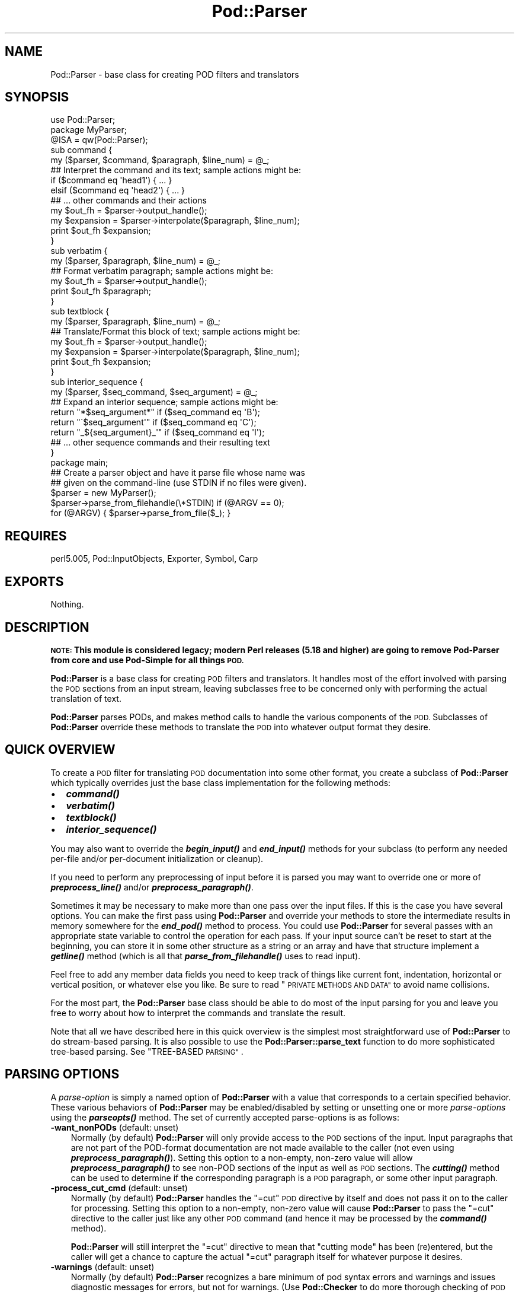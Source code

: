 .\" Automatically generated by Pod::Man 2.28 (Pod::Simple 3.29)
.\"
.\" Standard preamble:
.\" ========================================================================
.de Sp \" Vertical space (when we can't use .PP)
.if t .sp .5v
.if n .sp
..
.de Vb \" Begin verbatim text
.ft CW
.nf
.ne \\$1
..
.de Ve \" End verbatim text
.ft R
.fi
..
.\" Set up some character translations and predefined strings.  \*(-- will
.\" give an unbreakable dash, \*(PI will give pi, \*(L" will give a left
.\" double quote, and \*(R" will give a right double quote.  \*(C+ will
.\" give a nicer C++.  Capital omega is used to do unbreakable dashes and
.\" therefore won't be available.  \*(C` and \*(C' expand to `' in nroff,
.\" nothing in troff, for use with C<>.
.tr \(*W-
.ds C+ C\v'-.1v'\h'-1p'\s-2+\h'-1p'+\s0\v'.1v'\h'-1p'
.ie n \{\
.    ds -- \(*W-
.    ds PI pi
.    if (\n(.H=4u)&(1m=24u) .ds -- \(*W\h'-12u'\(*W\h'-12u'-\" diablo 10 pitch
.    if (\n(.H=4u)&(1m=20u) .ds -- \(*W\h'-12u'\(*W\h'-8u'-\"  diablo 12 pitch
.    ds L" ""
.    ds R" ""
.    ds C` ""
.    ds C' ""
'br\}
.el\{\
.    ds -- \|\(em\|
.    ds PI \(*p
.    ds L" ``
.    ds R" ''
.    ds C`
.    ds C'
'br\}
.\"
.\" Escape single quotes in literal strings from groff's Unicode transform.
.ie \n(.g .ds Aq \(aq
.el       .ds Aq '
.\"
.\" If the F register is turned on, we'll generate index entries on stderr for
.\" titles (.TH), headers (.SH), subsections (.SS), items (.Ip), and index
.\" entries marked with X<> in POD.  Of course, you'll have to process the
.\" output yourself in some meaningful fashion.
.\"
.\" Avoid warning from groff about undefined register 'F'.
.de IX
..
.nr rF 0
.if \n(.g .if rF .nr rF 1
.if (\n(rF:(\n(.g==0)) \{
.    if \nF \{
.        de IX
.        tm Index:\\$1\t\\n%\t"\\$2"
..
.        if !\nF==2 \{
.            nr % 0
.            nr F 2
.        \}
.    \}
.\}
.rr rF
.\"
.\" Accent mark definitions (@(#)ms.acc 1.5 88/02/08 SMI; from UCB 4.2).
.\" Fear.  Run.  Save yourself.  No user-serviceable parts.
.    \" fudge factors for nroff and troff
.if n \{\
.    ds #H 0
.    ds #V .8m
.    ds #F .3m
.    ds #[ \f1
.    ds #] \fP
.\}
.if t \{\
.    ds #H ((1u-(\\\\n(.fu%2u))*.13m)
.    ds #V .6m
.    ds #F 0
.    ds #[ \&
.    ds #] \&
.\}
.    \" simple accents for nroff and troff
.if n \{\
.    ds ' \&
.    ds ` \&
.    ds ^ \&
.    ds , \&
.    ds ~ ~
.    ds /
.\}
.if t \{\
.    ds ' \\k:\h'-(\\n(.wu*8/10-\*(#H)'\'\h"|\\n:u"
.    ds ` \\k:\h'-(\\n(.wu*8/10-\*(#H)'\`\h'|\\n:u'
.    ds ^ \\k:\h'-(\\n(.wu*10/11-\*(#H)'^\h'|\\n:u'
.    ds , \\k:\h'-(\\n(.wu*8/10)',\h'|\\n:u'
.    ds ~ \\k:\h'-(\\n(.wu-\*(#H-.1m)'~\h'|\\n:u'
.    ds / \\k:\h'-(\\n(.wu*8/10-\*(#H)'\z\(sl\h'|\\n:u'
.\}
.    \" troff and (daisy-wheel) nroff accents
.ds : \\k:\h'-(\\n(.wu*8/10-\*(#H+.1m+\*(#F)'\v'-\*(#V'\z.\h'.2m+\*(#F'.\h'|\\n:u'\v'\*(#V'
.ds 8 \h'\*(#H'\(*b\h'-\*(#H'
.ds o \\k:\h'-(\\n(.wu+\w'\(de'u-\*(#H)/2u'\v'-.3n'\*(#[\z\(de\v'.3n'\h'|\\n:u'\*(#]
.ds d- \h'\*(#H'\(pd\h'-\w'~'u'\v'-.25m'\f2\(hy\fP\v'.25m'\h'-\*(#H'
.ds D- D\\k:\h'-\w'D'u'\v'-.11m'\z\(hy\v'.11m'\h'|\\n:u'
.ds th \*(#[\v'.3m'\s+1I\s-1\v'-.3m'\h'-(\w'I'u*2/3)'\s-1o\s+1\*(#]
.ds Th \*(#[\s+2I\s-2\h'-\w'I'u*3/5'\v'-.3m'o\v'.3m'\*(#]
.ds ae a\h'-(\w'a'u*4/10)'e
.ds Ae A\h'-(\w'A'u*4/10)'E
.    \" corrections for vroff
.if v .ds ~ \\k:\h'-(\\n(.wu*9/10-\*(#H)'\s-2\u~\d\s+2\h'|\\n:u'
.if v .ds ^ \\k:\h'-(\\n(.wu*10/11-\*(#H)'\v'-.4m'^\v'.4m'\h'|\\n:u'
.    \" for low resolution devices (crt and lpr)
.if \n(.H>23 .if \n(.V>19 \
\{\
.    ds : e
.    ds 8 ss
.    ds o a
.    ds d- d\h'-1'\(ga
.    ds D- D\h'-1'\(hy
.    ds th \o'bp'
.    ds Th \o'LP'
.    ds ae ae
.    ds Ae AE
.\}
.rm #[ #] #H #V #F C
.\" ========================================================================
.\"
.IX Title "Pod::Parser 3"
.TH Pod::Parser 3 "2015-10-17" "perl v5.22.2" "Perl Programmers Reference Guide"
.\" For nroff, turn off justification.  Always turn off hyphenation; it makes
.\" way too many mistakes in technical documents.
.if n .ad l
.nh
.SH "NAME"
Pod::Parser \- base class for creating POD filters and translators
.SH "SYNOPSIS"
.IX Header "SYNOPSIS"
.Vb 1
\&    use Pod::Parser;
\&
\&    package MyParser;
\&    @ISA = qw(Pod::Parser);
\&
\&    sub command { 
\&        my ($parser, $command, $paragraph, $line_num) = @_;
\&        ## Interpret the command and its text; sample actions might be:
\&        if ($command eq \*(Aqhead1\*(Aq) { ... }
\&        elsif ($command eq \*(Aqhead2\*(Aq) { ... }
\&        ## ... other commands and their actions
\&        my $out_fh = $parser\->output_handle();
\&        my $expansion = $parser\->interpolate($paragraph, $line_num);
\&        print $out_fh $expansion;
\&    }
\&
\&    sub verbatim { 
\&        my ($parser, $paragraph, $line_num) = @_;
\&        ## Format verbatim paragraph; sample actions might be:
\&        my $out_fh = $parser\->output_handle();
\&        print $out_fh $paragraph;
\&    }
\&
\&    sub textblock { 
\&        my ($parser, $paragraph, $line_num) = @_;
\&        ## Translate/Format this block of text; sample actions might be:
\&        my $out_fh = $parser\->output_handle();
\&        my $expansion = $parser\->interpolate($paragraph, $line_num);
\&        print $out_fh $expansion;
\&    }
\&
\&    sub interior_sequence { 
\&        my ($parser, $seq_command, $seq_argument) = @_;
\&        ## Expand an interior sequence; sample actions might be:
\&        return "*$seq_argument*"     if ($seq_command eq \*(AqB\*(Aq);
\&        return "\`$seq_argument\*(Aq"     if ($seq_command eq \*(AqC\*(Aq);
\&        return "_${seq_argument}_\*(Aq"  if ($seq_command eq \*(AqI\*(Aq);
\&        ## ... other sequence commands and their resulting text
\&    }
\&
\&    package main;
\&
\&    ## Create a parser object and have it parse file whose name was
\&    ## given on the command\-line (use STDIN if no files were given).
\&    $parser = new MyParser();
\&    $parser\->parse_from_filehandle(\e*STDIN)  if (@ARGV == 0);
\&    for (@ARGV) { $parser\->parse_from_file($_); }
.Ve
.SH "REQUIRES"
.IX Header "REQUIRES"
perl5.005, Pod::InputObjects, Exporter, Symbol, Carp
.SH "EXPORTS"
.IX Header "EXPORTS"
Nothing.
.SH "DESCRIPTION"
.IX Header "DESCRIPTION"
\&\fB\s-1NOTE:\s0 This module is considered legacy; modern Perl releases (5.18 and
higher) are going to remove Pod-Parser from core and use Pod-Simple
for all things \s-1POD.\s0\fR
.PP
\&\fBPod::Parser\fR is a base class for creating \s-1POD\s0 filters and translators.
It handles most of the effort involved with parsing the \s-1POD\s0 sections
from an input stream, leaving subclasses free to be concerned only with
performing the actual translation of text.
.PP
\&\fBPod::Parser\fR parses PODs, and makes method calls to handle the various
components of the \s-1POD.\s0 Subclasses of \fBPod::Parser\fR override these methods
to translate the \s-1POD\s0 into whatever output format they desire.
.SH "QUICK OVERVIEW"
.IX Header "QUICK OVERVIEW"
To create a \s-1POD\s0 filter for translating \s-1POD\s0 documentation into some other
format, you create a subclass of \fBPod::Parser\fR which typically overrides
just the base class implementation for the following methods:
.IP "\(bu" 2
\&\fB\f(BIcommand()\fB\fR
.IP "\(bu" 2
\&\fB\f(BIverbatim()\fB\fR
.IP "\(bu" 2
\&\fB\f(BItextblock()\fB\fR
.IP "\(bu" 2
\&\fB\f(BIinterior_sequence()\fB\fR
.PP
You may also want to override the \fB\f(BIbegin_input()\fB\fR and \fB\f(BIend_input()\fB\fR
methods for your subclass (to perform any needed per-file and/or
per-document initialization or cleanup).
.PP
If you need to perform any preprocessing of input before it is parsed
you may want to override one or more of \fB\f(BIpreprocess_line()\fB\fR and/or
\&\fB\f(BIpreprocess_paragraph()\fB\fR.
.PP
Sometimes it may be necessary to make more than one pass over the input
files. If this is the case you have several options. You can make the
first pass using \fBPod::Parser\fR and override your methods to store the
intermediate results in memory somewhere for the \fB\f(BIend_pod()\fB\fR method to
process. You could use \fBPod::Parser\fR for several passes with an
appropriate state variable to control the operation for each pass. If
your input source can't be reset to start at the beginning, you can
store it in some other structure as a string or an array and have that
structure implement a \fB\f(BIgetline()\fB\fR method (which is all that
\&\fB\f(BIparse_from_filehandle()\fB\fR uses to read input).
.PP
Feel free to add any member data fields you need to keep track of things
like current font, indentation, horizontal or vertical position, or
whatever else you like. Be sure to read \*(L"\s-1PRIVATE METHODS AND DATA\*(R"\s0
to avoid name collisions.
.PP
For the most part, the \fBPod::Parser\fR base class should be able to
do most of the input parsing for you and leave you free to worry about
how to interpret the commands and translate the result.
.PP
Note that all we have described here in this quick overview is the
simplest most straightforward use of \fBPod::Parser\fR to do stream-based
parsing. It is also possible to use the \fBPod::Parser::parse_text\fR function
to do more sophisticated tree-based parsing. See \*(L"TREE-BASED \s-1PARSING\*(R"\s0.
.SH "PARSING OPTIONS"
.IX Header "PARSING OPTIONS"
A \fIparse-option\fR is simply a named option of \fBPod::Parser\fR with a
value that corresponds to a certain specified behavior. These various
behaviors of \fBPod::Parser\fR may be enabled/disabled by setting
or unsetting one or more \fIparse-options\fR using the \fB\f(BIparseopts()\fB\fR method.
The set of currently accepted parse-options is as follows:
.IP "\fB\-want_nonPODs\fR (default: unset)" 3
.IX Item "-want_nonPODs (default: unset)"
Normally (by default) \fBPod::Parser\fR will only provide access to
the \s-1POD\s0 sections of the input. Input paragraphs that are not part
of the POD-format documentation are not made available to the caller
(not even using \fB\f(BIpreprocess_paragraph()\fB\fR). Setting this option to a
non-empty, non-zero value will allow \fB\f(BIpreprocess_paragraph()\fB\fR to see
non-POD sections of the input as well as \s-1POD\s0 sections. The \fB\f(BIcutting()\fB\fR
method can be used to determine if the corresponding paragraph is a \s-1POD\s0
paragraph, or some other input paragraph.
.IP "\fB\-process_cut_cmd\fR (default: unset)" 3
.IX Item "-process_cut_cmd (default: unset)"
Normally (by default) \fBPod::Parser\fR handles the \f(CW\*(C`=cut\*(C'\fR \s-1POD\s0 directive
by itself and does not pass it on to the caller for processing. Setting
this option to a non-empty, non-zero value will cause \fBPod::Parser\fR to
pass the \f(CW\*(C`=cut\*(C'\fR directive to the caller just like any other \s-1POD\s0 command
(and hence it may be processed by the \fB\f(BIcommand()\fB\fR method).
.Sp
\&\fBPod::Parser\fR will still interpret the \f(CW\*(C`=cut\*(C'\fR directive to mean that
\&\*(L"cutting mode\*(R" has been (re)entered, but the caller will get a chance
to capture the actual \f(CW\*(C`=cut\*(C'\fR paragraph itself for whatever purpose
it desires.
.IP "\fB\-warnings\fR (default: unset)" 3
.IX Item "-warnings (default: unset)"
Normally (by default) \fBPod::Parser\fR recognizes a bare minimum of
pod syntax errors and warnings and issues diagnostic messages
for errors, but not for warnings. (Use \fBPod::Checker\fR to do more
thorough checking of \s-1POD\s0 syntax.) Setting this option to a non-empty,
non-zero value will cause \fBPod::Parser\fR to issue diagnostics for
the few warnings it recognizes as well as the errors.
.PP
Please see \*(L"\fIparseopts()\fR\*(R" for a complete description of the interface
for the setting and unsetting of parse-options.
.SH "RECOMMENDED SUBROUTINE/METHOD OVERRIDES"
.IX Header "RECOMMENDED SUBROUTINE/METHOD OVERRIDES"
\&\fBPod::Parser\fR provides several methods which most subclasses will probably
want to override. These methods are as follows:
.SH "\fB\fP\f(BIcommand()\fP\fB\fP"
.IX Header "command()"
.Vb 1
\&            $parser\->command($cmd,$text,$line_num,$pod_para);
.Ve
.PP
This method should be overridden by subclasses to take the appropriate
action when a \s-1POD\s0 command paragraph (denoted by a line beginning with
\&\*(L"=\*(R") is encountered. When such a \s-1POD\s0 directive is seen in the input,
this method is called and is passed:
.ie n .IP "$cmd" 3
.el .IP "\f(CW$cmd\fR" 3
.IX Item "$cmd"
the name of the command for this \s-1POD\s0 paragraph
.ie n .IP "$text" 3
.el .IP "\f(CW$text\fR" 3
.IX Item "$text"
the paragraph text for the given \s-1POD\s0 paragraph command.
.ie n .IP "$line_num" 3
.el .IP "\f(CW$line_num\fR" 3
.IX Item "$line_num"
the line-number of the beginning of the paragraph
.ie n .IP "$pod_para" 3
.el .IP "\f(CW$pod_para\fR" 3
.IX Item "$pod_para"
a reference to a \f(CW\*(C`Pod::Paragraph\*(C'\fR object which contains further
information about the paragraph command (see Pod::InputObjects
for details).
.PP
\&\fBNote\fR that this method \fIis\fR called for \f(CW\*(C`=pod\*(C'\fR paragraphs.
.PP
The base class implementation of this method simply treats the raw \s-1POD\s0
command as normal block of paragraph text (invoking the \fB\f(BItextblock()\fB\fR
method with the command paragraph).
.SH "\fB\fP\f(BIverbatim()\fP\fB\fP"
.IX Header "verbatim()"
.Vb 1
\&            $parser\->verbatim($text,$line_num,$pod_para);
.Ve
.PP
This method may be overridden by subclasses to take the appropriate
action when a block of verbatim text is encountered. It is passed the
following parameters:
.ie n .IP "$text" 3
.el .IP "\f(CW$text\fR" 3
.IX Item "$text"
the block of text for the verbatim paragraph
.ie n .IP "$line_num" 3
.el .IP "\f(CW$line_num\fR" 3
.IX Item "$line_num"
the line-number of the beginning of the paragraph
.ie n .IP "$pod_para" 3
.el .IP "\f(CW$pod_para\fR" 3
.IX Item "$pod_para"
a reference to a \f(CW\*(C`Pod::Paragraph\*(C'\fR object which contains further
information about the paragraph (see Pod::InputObjects
for details).
.PP
The base class implementation of this method simply prints the textblock
(unmodified) to the output filehandle.
.SH "\fB\fP\f(BItextblock()\fP\fB\fP"
.IX Header "textblock()"
.Vb 1
\&            $parser\->textblock($text,$line_num,$pod_para);
.Ve
.PP
This method may be overridden by subclasses to take the appropriate
action when a normal block of \s-1POD\s0 text is encountered (although the base
class method will usually do what you want). It is passed the following
parameters:
.ie n .IP "$text" 3
.el .IP "\f(CW$text\fR" 3
.IX Item "$text"
the block of text for the a \s-1POD\s0 paragraph
.ie n .IP "$line_num" 3
.el .IP "\f(CW$line_num\fR" 3
.IX Item "$line_num"
the line-number of the beginning of the paragraph
.ie n .IP "$pod_para" 3
.el .IP "\f(CW$pod_para\fR" 3
.IX Item "$pod_para"
a reference to a \f(CW\*(C`Pod::Paragraph\*(C'\fR object which contains further
information about the paragraph (see Pod::InputObjects
for details).
.PP
In order to process interior sequences, subclasses implementations of
this method will probably want to invoke either \fB\f(BIinterpolate()\fB\fR or
\&\fB\f(BIparse_text()\fB\fR, passing it the text block \f(CW$text\fR, and the corresponding
line number in \f(CW$line_num\fR, and then perform any desired processing upon
the returned result.
.PP
The base class implementation of this method simply prints the text block
as it occurred in the input stream).
.SH "\fB\fP\f(BIinterior_sequence()\fP\fB\fP"
.IX Header "interior_sequence()"
.Vb 1
\&            $parser\->interior_sequence($seq_cmd,$seq_arg,$pod_seq);
.Ve
.PP
This method should be overridden by subclasses to take the appropriate
action when an interior sequence is encountered. An interior sequence is
an embedded command within a block of text which appears as a command
name (usually a single uppercase character) followed immediately by a
string of text which is enclosed in angle brackets. This method is
passed the sequence command \f(CW$seq_cmd\fR and the corresponding text
\&\f(CW$seq_arg\fR. It is invoked by the \fB\f(BIinterpolate()\fB\fR method for each interior
sequence that occurs in the string that it is passed. It should return
the desired text string to be used in place of the interior sequence.
The \f(CW$pod_seq\fR argument is a reference to a \f(CW\*(C`Pod::InteriorSequence\*(C'\fR
object which contains further information about the interior sequence.
Please see Pod::InputObjects for details if you need to access this
additional information.
.PP
Subclass implementations of this method may wish to invoke the 
\&\fB\f(BInested()\fB\fR method of \f(CW$pod_seq\fR to see if it is nested inside
some other interior-sequence (and if so, which kind).
.PP
The base class implementation of the \fB\f(BIinterior_sequence()\fB\fR method
simply returns the raw text of the interior sequence (as it occurred
in the input) to the caller.
.SH "OPTIONAL SUBROUTINE/METHOD OVERRIDES"
.IX Header "OPTIONAL SUBROUTINE/METHOD OVERRIDES"
\&\fBPod::Parser\fR provides several methods which subclasses may want to override
to perform any special pre/post\-processing. These methods do \fInot\fR have to
be overridden, but it may be useful for subclasses to take advantage of them.
.SH "\fB\fP\f(BInew()\fP\fB\fP"
.IX Header "new()"
.Vb 1
\&            my $parser = Pod::Parser\->new();
.Ve
.PP
This is the constructor for \fBPod::Parser\fR and its subclasses. You
\&\fIdo not\fR need to override this method! It is capable of constructing
subclass objects as well as base class objects, provided you use
any of the following constructor invocation styles:
.PP
.Vb 3
\&    my $parser1 = MyParser\->new();
\&    my $parser2 = new MyParser();
\&    my $parser3 = $parser2\->new();
.Ve
.PP
where \f(CW\*(C`MyParser\*(C'\fR is some subclass of \fBPod::Parser\fR.
.PP
Using the syntax \f(CW\*(C`MyParser::new()\*(C'\fR to invoke the constructor is \fInot\fR
recommended, but if you insist on being able to do this, then the
subclass \fIwill\fR need to override the \fB\f(BInew()\fB\fR constructor method. If
you do override the constructor, you \fImust\fR be sure to invoke the
\&\fB\f(BIinitialize()\fB\fR method of the newly blessed object.
.PP
Using any of the above invocations, the first argument to the
constructor is always the corresponding package name (or object
reference). No other arguments are required, but if desired, an
associative array (or hash-table) my be passed to the \fB\f(BInew()\fB\fR
constructor, as in:
.PP
.Vb 2
\&    my $parser1 = MyParser\->new( MYDATA => $value1, MOREDATA => $value2 );
\&    my $parser2 = new MyParser( \-myflag => 1 );
.Ve
.PP
All arguments passed to the \fB\f(BInew()\fB\fR constructor will be treated as
key/value pairs in a hash-table. The newly constructed object will be
initialized by copying the contents of the given hash-table (which may
have been empty). The \fB\f(BInew()\fB\fR constructor for this class and all of its
subclasses returns a blessed reference to the initialized object (hash-table).
.SH "\fB\fP\f(BIinitialize()\fP\fB\fP"
.IX Header "initialize()"
.Vb 1
\&            $parser\->initialize();
.Ve
.PP
This method performs any necessary object initialization. It takes no
arguments (other than the object instance of course, which is typically
copied to a local variable named \f(CW$self\fR). If subclasses override this
method then they \fImust\fR be sure to invoke \f(CW\*(C`$self\->SUPER::initialize()\*(C'\fR.
.SH "\fB\fP\f(BIbegin_pod()\fP\fB\fP"
.IX Header "begin_pod()"
.Vb 1
\&            $parser\->begin_pod();
.Ve
.PP
This method is invoked at the beginning of processing for each \s-1POD\s0
document that is encountered in the input. Subclasses should override
this method to perform any per-document initialization.
.SH "\fB\fP\f(BIbegin_input()\fP\fB\fP"
.IX Header "begin_input()"
.Vb 1
\&            $parser\->begin_input();
.Ve
.PP
This method is invoked by \fB\f(BIparse_from_filehandle()\fB\fR immediately \fIbefore\fR
processing input from a filehandle. The base class implementation does
nothing, however, subclasses may override it to perform any per-file
initializations.
.PP
Note that if multiple files are parsed for a single \s-1POD\s0 document
(perhaps the result of some future \f(CW\*(C`=include\*(C'\fR directive) this method
is invoked for every file that is parsed. If you wish to perform certain
initializations once per document, then you should use \fB\f(BIbegin_pod()\fB\fR.
.SH "\fB\fP\f(BIend_input()\fP\fB\fP"
.IX Header "end_input()"
.Vb 1
\&            $parser\->end_input();
.Ve
.PP
This method is invoked by \fB\f(BIparse_from_filehandle()\fB\fR immediately \fIafter\fR
processing input from a filehandle. The base class implementation does
nothing, however, subclasses may override it to perform any per-file
cleanup actions.
.PP
Please note that if multiple files are parsed for a single \s-1POD\s0 document
(perhaps the result of some kind of \f(CW\*(C`=include\*(C'\fR directive) this method
is invoked for every file that is parsed. If you wish to perform certain
cleanup actions once per document, then you should use \fB\f(BIend_pod()\fB\fR.
.SH "\fB\fP\f(BIend_pod()\fP\fB\fP"
.IX Header "end_pod()"
.Vb 1
\&            $parser\->end_pod();
.Ve
.PP
This method is invoked at the end of processing for each \s-1POD\s0 document
that is encountered in the input. Subclasses should override this method
to perform any per-document finalization.
.SH "\fB\fP\f(BIpreprocess_line()\fP\fB\fP"
.IX Header "preprocess_line()"
.Vb 1
\&          $textline = $parser\->preprocess_line($text, $line_num);
.Ve
.PP
This method should be overridden by subclasses that wish to perform
any kind of preprocessing for each \fIline\fR of input (\fIbefore\fR it has
been determined whether or not it is part of a \s-1POD\s0 paragraph). The
parameter \f(CW$text\fR is the input line; and the parameter \f(CW$line_num\fR is
the line number of the corresponding text line.
.PP
The value returned should correspond to the new text to use in its
place.  If the empty string or an undefined value is returned then no
further processing will be performed for this line.
.PP
Please note that the \fB\f(BIpreprocess_line()\fB\fR method is invoked \fIbefore\fR
the \fB\f(BIpreprocess_paragraph()\fB\fR method. After all (possibly preprocessed)
lines in a paragraph have been assembled together and it has been
determined that the paragraph is part of the \s-1POD\s0 documentation from one
of the selected sections, then \fB\f(BIpreprocess_paragraph()\fB\fR is invoked.
.PP
The base class implementation of this method returns the given text.
.SH "\fB\fP\f(BIpreprocess_paragraph()\fP\fB\fP"
.IX Header "preprocess_paragraph()"
.Vb 1
\&            $textblock = $parser\->preprocess_paragraph($text, $line_num);
.Ve
.PP
This method should be overridden by subclasses that wish to perform any
kind of preprocessing for each block (paragraph) of \s-1POD\s0 documentation
that appears in the input stream. The parameter \f(CW$text\fR is the \s-1POD\s0
paragraph from the input file; and the parameter \f(CW$line_num\fR is the
line number for the beginning of the corresponding paragraph.
.PP
The value returned should correspond to the new text to use in its
place If the empty string is returned or an undefined value is
returned, then the given \f(CW$text\fR is ignored (not processed).
.PP
This method is invoked after gathering up all the lines in a paragraph
and after determining the cutting state of the paragraph,
but before trying to further parse or interpret them. After
\&\fB\f(BIpreprocess_paragraph()\fB\fR returns, the current cutting state (which
is returned by \f(CW\*(C`$self\->cutting()\*(C'\fR) is examined. If it evaluates
to true then input text (including the given \f(CW$text\fR) is cut (not
processed) until the next \s-1POD\s0 directive is encountered.
.PP
Please note that the \fB\f(BIpreprocess_line()\fB\fR method is invoked \fIbefore\fR
the \fB\f(BIpreprocess_paragraph()\fB\fR method. After all (possibly preprocessed)
lines in a paragraph have been assembled together and either it has been
determined that the paragraph is part of the \s-1POD\s0 documentation from one
of the selected sections or the \f(CW\*(C`\-want_nonPODs\*(C'\fR option is true,
then \fB\f(BIpreprocess_paragraph()\fB\fR is invoked.
.PP
The base class implementation of this method returns the given text.
.SH "METHODS FOR PARSING AND PROCESSING"
.IX Header "METHODS FOR PARSING AND PROCESSING"
\&\fBPod::Parser\fR provides several methods to process input text. These
methods typically won't need to be overridden (and in some cases they
can't be overridden), but subclasses may want to invoke them to exploit
their functionality.
.SH "\fB\fP\f(BIparse_text()\fP\fB\fP"
.IX Header "parse_text()"
.Vb 3
\&            $ptree1 = $parser\->parse_text($text, $line_num);
\&            $ptree2 = $parser\->parse_text({%opts}, $text, $line_num);
\&            $ptree3 = $parser\->parse_text(\e%opts, $text, $line_num);
.Ve
.PP
This method is useful if you need to perform your own interpolation 
of interior sequences and can't rely upon \fBinterpolate\fR to expand
them in simple bottom-up order.
.PP
The parameter \f(CW$text\fR is a string or block of text to be parsed
for interior sequences; and the parameter \f(CW$line_num\fR is the
line number corresponding to the beginning of \f(CW$text\fR.
.PP
\&\fB\f(BIparse_text()\fB\fR will parse the given text into a parse-tree of \*(L"nodes.\*(R"
and interior-sequences.  Each \*(L"node\*(R" in the parse tree is either a
text-string, or a \fBPod::InteriorSequence\fR.  The result returned is a
parse-tree of type \fBPod::ParseTree\fR. Please see Pod::InputObjects
for more information about \fBPod::InteriorSequence\fR and \fBPod::ParseTree\fR.
.PP
If desired, an optional hash-ref may be specified as the first argument
to customize certain aspects of the parse-tree that is created and
returned. The set of recognized option keywords are:
.IP "\fB\-expand_seq\fR => \fIcode-ref\fR|\fImethod-name\fR" 3
.IX Item "-expand_seq => code-ref|method-name"
Normally, the parse-tree returned by \fB\f(BIparse_text()\fB\fR will contain an
unexpanded \f(CW\*(C`Pod::InteriorSequence\*(C'\fR object for each interior-sequence
encountered. Specifying \fB\-expand_seq\fR tells \fB\f(BIparse_text()\fB\fR to \*(L"expand\*(R"
every interior-sequence it sees by invoking the referenced function
(or named method of the parser object) and using the return value as the
expanded result.
.Sp
If a subroutine reference was given, it is invoked as:
.Sp
.Vb 1
\&  &$code_ref( $parser, $sequence )
.Ve
.Sp
and if a method-name was given, it is invoked as:
.Sp
.Vb 1
\&  $parser\->method_name( $sequence )
.Ve
.Sp
where \f(CW$parser\fR is a reference to the parser object, and \f(CW$sequence\fR
is a reference to the interior-sequence object.
[\fI\s-1NOTE\s0\fR: If the \fB\f(BIinterior_sequence()\fB\fR method is specified, then it is
invoked according to the interface specified in \*(L"\fIinterior_sequence()\fR\*(R"].
.IP "\fB\-expand_text\fR => \fIcode-ref\fR|\fImethod-name\fR" 3
.IX Item "-expand_text => code-ref|method-name"
Normally, the parse-tree returned by \fB\f(BIparse_text()\fB\fR will contain a
text-string for each contiguous sequence of characters outside of an
interior-sequence. Specifying \fB\-expand_text\fR tells \fB\f(BIparse_text()\fB\fR to
\&\*(L"preprocess\*(R" every such text-string it sees by invoking the referenced
function (or named method of the parser object) and using the return value
as the preprocessed (or \*(L"expanded\*(R") result. [Note that if the result is
an interior-sequence, then it will \fInot\fR be expanded as specified by the
\&\fB\-expand_seq\fR option; Any such recursive expansion needs to be handled by
the specified callback routine.]
.Sp
If a subroutine reference was given, it is invoked as:
.Sp
.Vb 1
\&  &$code_ref( $parser, $text, $ptree_node )
.Ve
.Sp
and if a method-name was given, it is invoked as:
.Sp
.Vb 1
\&  $parser\->method_name( $text, $ptree_node )
.Ve
.Sp
where \f(CW$parser\fR is a reference to the parser object, \f(CW$text\fR is the
text-string encountered, and \f(CW$ptree_node\fR is a reference to the current
node in the parse-tree (usually an interior-sequence object or else the
top-level node of the parse-tree).
.IP "\fB\-expand_ptree\fR => \fIcode-ref\fR|\fImethod-name\fR" 3
.IX Item "-expand_ptree => code-ref|method-name"
Rather than returning a \f(CW\*(C`Pod::ParseTree\*(C'\fR, pass the parse-tree as an
argument to the referenced subroutine (or named method of the parser
object) and return the result instead of the parse-tree object.
.Sp
If a subroutine reference was given, it is invoked as:
.Sp
.Vb 1
\&  &$code_ref( $parser, $ptree )
.Ve
.Sp
and if a method-name was given, it is invoked as:
.Sp
.Vb 1
\&  $parser\->method_name( $ptree )
.Ve
.Sp
where \f(CW$parser\fR is a reference to the parser object, and \f(CW$ptree\fR
is a reference to the parse-tree object.
.SH "\fB\fP\f(BIinterpolate()\fP\fB\fP"
.IX Header "interpolate()"
.Vb 1
\&            $textblock = $parser\->interpolate($text, $line_num);
.Ve
.PP
This method translates all text (including any embedded interior sequences)
in the given text string \f(CW$text\fR and returns the interpolated result. The
parameter \f(CW$line_num\fR is the line number corresponding to the beginning
of \f(CW$text\fR.
.PP
\&\fB\f(BIinterpolate()\fB\fR merely invokes a private method to recursively expand
nested interior sequences in bottom-up order (innermost sequences are
expanded first). If there is a need to expand nested sequences in
some alternate order, use \fBparse_text\fR instead.
.SH "\fB\fP\f(BIparse_from_filehandle()\fP\fB\fP"
.IX Header "parse_from_filehandle()"
.Vb 1
\&            $parser\->parse_from_filehandle($in_fh,$out_fh);
.Ve
.PP
This method takes an input filehandle (which is assumed to already be
opened for reading) and reads the entire input stream looking for blocks
(paragraphs) of \s-1POD\s0 documentation to be processed. If no first argument
is given the default input filehandle \f(CW\*(C`STDIN\*(C'\fR is used.
.PP
The \f(CW$in_fh\fR parameter may be any object that provides a \fB\f(BIgetline()\fB\fR
method to retrieve a single line of input text (hence, an appropriate
wrapper object could be used to parse PODs from a single string or an
array of strings).
.PP
Using \f(CW\*(C`$in_fh\->getline()\*(C'\fR, input is read line-by-line and assembled
into paragraphs or \*(L"blocks\*(R" (which are separated by lines containing
nothing but whitespace). For each block of \s-1POD\s0 documentation
encountered it will invoke a method to parse the given paragraph.
.PP
If a second argument is given then it should correspond to a filehandle where
output should be sent (otherwise the default output filehandle is
\&\f(CW\*(C`STDOUT\*(C'\fR if no output filehandle is currently in use).
.PP
\&\fB\s-1NOTE:\s0\fR For performance reasons, this method caches the input stream at
the top of the stack in a local variable. Any attempts by clients to
change the stack contents during processing when in the midst executing
of this method \fIwill not affect\fR the input stream used by the current
invocation of this method.
.PP
This method does \fInot\fR usually need to be overridden by subclasses.
.SH "\fB\fP\f(BIparse_from_file()\fP\fB\fP"
.IX Header "parse_from_file()"
.Vb 1
\&            $parser\->parse_from_file($filename,$outfile);
.Ve
.PP
This method takes a filename and does the following:
.IP "\(bu" 2
opens the input and output files for reading
(creating the appropriate filehandles)
.IP "\(bu" 2
invokes the \fB\f(BIparse_from_filehandle()\fB\fR method passing it the
corresponding input and output filehandles.
.IP "\(bu" 2
closes the input and output files.
.PP
If the special input filename "\*(L", \*(R"\-\*(L" or \*(R"<&STDIN\*(L" is given then the \s-1STDIN\s0
filehandle is used for input (and no open or close is performed). If no
input filename is specified then \*(R"\-" is implied. Filehandle references,
or objects that support the regular \s-1IO\s0 operations (like \f(CW\*(C`<$fh>\*(C'\fR
or \f(CW\*(C`$fh\-<Egt\*(C'\fRgetline>) are also accepted; the handles must already be 
opened.
.PP
If a second argument is given then it should be the name of the desired
output file. If the special output filename \*(L"\-\*(R" or \*(L">&STDOUT\*(R" is given
then the \s-1STDOUT\s0 filehandle is used for output (and no open or close is
performed). If the special output filename \*(L">&STDERR\*(R" is given then the
\&\s-1STDERR\s0 filehandle is used for output (and no open or close is
performed). If no output filehandle is currently in use and no output
filename is specified, then \*(L"\-\*(R" is implied.
Alternatively, filehandle references or objects that support the regular
\&\s-1IO\s0 operations (like \f(CW\*(C`print\*(C'\fR, e.g. IO::String) are also accepted;
the object must already be opened.
.PP
This method does \fInot\fR usually need to be overridden by subclasses.
.SH "ACCESSOR METHODS"
.IX Header "ACCESSOR METHODS"
Clients of \fBPod::Parser\fR should use the following methods to access
instance data fields:
.SH "\fB\fP\f(BIerrorsub()\fP\fB\fP"
.IX Header "errorsub()"
.Vb 3
\&            $parser\->errorsub("method_name");
\&            $parser\->errorsub(\e&warn_user);
\&            $parser\->errorsub(sub { print STDERR, @_ });
.Ve
.PP
Specifies the method or subroutine to use when printing error messages
about \s-1POD\s0 syntax. The supplied method/subroutine \fImust\fR return \s-1TRUE\s0 upon
successful printing of the message. If \f(CW\*(C`undef\*(C'\fR is given, then the \fBcarp\fR
builtin is used to issue error messages (this is the default behavior).
.PP
.Vb 5
\&            my $errorsub = $parser\->errorsub()
\&            my $errmsg = "This is an error message!\en"
\&            (ref $errorsub) and &{$errorsub}($errmsg)
\&                or (defined $errorsub) and $parser\->$errorsub($errmsg)
\&                    or  carp($errmsg);
.Ve
.PP
Returns a method name, or else a reference to the user-supplied subroutine
used to print error messages. Returns \f(CW\*(C`undef\*(C'\fR if the \fBcarp\fR builtin
is used to issue error messages (this is the default behavior).
.SH "\fB\fP\f(BIcutting()\fP\fB\fP"
.IX Header "cutting()"
.Vb 1
\&            $boolean = $parser\->cutting();
.Ve
.PP
Returns the current \f(CW\*(C`cutting\*(C'\fR state: a boolean-valued scalar which
evaluates to true if text from the input file is currently being \*(L"cut\*(R"
(meaning it is \fInot\fR considered part of the \s-1POD\s0 document).
.PP
.Vb 1
\&            $parser\->cutting($boolean);
.Ve
.PP
Sets the current \f(CW\*(C`cutting\*(C'\fR state to the given value and returns the
result.
.SH "\fB\fP\f(BIparseopts()\fP\fB\fP"
.IX Header "parseopts()"
When invoked with no additional arguments, \fBparseopts\fR returns a hashtable
of all the current parsing options.
.PP
.Vb 3
\&            ## See if we are parsing non\-POD sections as well as POD ones
\&            my %opts = $parser\->parseopts();
\&            $opts{\*(Aq\-want_nonPODs}\*(Aq and print "\-want_nonPODs\en";
.Ve
.PP
When invoked using a single string, \fBparseopts\fR treats the string as the
name of a parse-option and returns its corresponding value if it exists
(returns \f(CW\*(C`undef\*(C'\fR if it doesn't).
.PP
.Vb 3
\&            ## Did we ask to see \*(Aq=cut\*(Aq paragraphs?
\&            my $want_cut = $parser\->parseopts(\*(Aq\-process_cut_cmd\*(Aq);
\&            $want_cut and print "\-process_cut_cmd\en";
.Ve
.PP
When invoked with multiple arguments, \fBparseopts\fR treats them as
key/value pairs and the specified parse-option names are set to the
given values. Any unspecified parse-options are unaffected.
.PP
.Vb 2
\&            ## Set them back to the default
\&            $parser\->parseopts(\-warnings => 0);
.Ve
.PP
When passed a single hash-ref, \fBparseopts\fR uses that hash to completely
reset the existing parse-options, all previous parse-option values
are lost.
.PP
.Vb 2
\&            ## Reset all options to default 
\&            $parser\->parseopts( { } );
.Ve
.PP
See \*(L"\s-1PARSING OPTIONS\*(R"\s0 for more information on the name and meaning of each
parse-option currently recognized.
.SH "\fB\fP\f(BIoutput_file()\fP\fB\fP"
.IX Header "output_file()"
.Vb 1
\&            $fname = $parser\->output_file();
.Ve
.PP
Returns the name of the output file being written.
.SH "\fB\fP\f(BIoutput_handle()\fP\fB\fP"
.IX Header "output_handle()"
.Vb 1
\&            $fhandle = $parser\->output_handle();
.Ve
.PP
Returns the output filehandle object.
.SH "\fB\fP\f(BIinput_file()\fP\fB\fP"
.IX Header "input_file()"
.Vb 1
\&            $fname = $parser\->input_file();
.Ve
.PP
Returns the name of the input file being read.
.SH "\fB\fP\f(BIinput_handle()\fP\fB\fP"
.IX Header "input_handle()"
.Vb 1
\&            $fhandle = $parser\->input_handle();
.Ve
.PP
Returns the current input filehandle object.
.SH "PRIVATE METHODS AND DATA"
.IX Header "PRIVATE METHODS AND DATA"
\&\fBPod::Parser\fR makes use of several internal methods and data fields
which clients should not need to see or use. For the sake of avoiding
name collisions for client data and methods, these methods and fields
are briefly discussed here. Determined hackers may obtain further
information about them by reading the \fBPod::Parser\fR source code.
.PP
Private data fields are stored in the hash-object whose reference is
returned by the \fB\f(BInew()\fB\fR constructor for this class. The names of all
private methods and data-fields used by \fBPod::Parser\fR begin with a
prefix of \*(L"_\*(R" and match the regular expression \f(CW\*(C`/^_\ew+$/\*(C'\fR.
.SH "TREE-BASED PARSING"
.IX Header "TREE-BASED PARSING"
If straightforward stream-based parsing wont meet your needs (as is
likely the case for tasks such as translating PODs into structured
markup languages like \s-1HTML\s0 and \s-1XML\s0) then you may need to take the
tree-based approach. Rather than doing everything in one pass and
calling the \fB\f(BIinterpolate()\fB\fR method to expand sequences into text, it
may be desirable to instead create a parse-tree using the \fB\f(BIparse_text()\fB\fR
method to return a tree-like structure which may contain an ordered
list of children (each of which may be a text-string, or a similar
tree-like structure).
.PP
Pay special attention to \*(L"\s-1METHODS FOR PARSING AND PROCESSING\*(R"\s0 and
to the objects described in Pod::InputObjects. The former describes
the gory details and parameters for how to customize and extend the
parsing behavior of \fBPod::Parser\fR. \fBPod::InputObjects\fR provides
several objects that may all be used interchangeably as parse-trees. The
most obvious one is the \fBPod::ParseTree\fR object. It defines the basic
interface and functionality that all things trying to be a \s-1POD\s0 parse-tree
should do. A \fBPod::ParseTree\fR is defined such that each \*(L"node\*(R" may be a
text-string, or a reference to another parse-tree.  Each \fBPod::Paragraph\fR
object and each \fBPod::InteriorSequence\fR object also supports the basic
parse-tree interface.
.PP
The \fB\f(BIparse_text()\fB\fR method takes a given paragraph of text, and
returns a parse-tree that contains one or more children, each of which
may be a text-string, or an InteriorSequence object. There are also
callback-options that may be passed to \fB\f(BIparse_text()\fB\fR to customize
the way it expands or transforms interior-sequences, as well as the
returned result. These callbacks can be used to create a parse-tree
with custom-made objects (which may or may not support the parse-tree
interface, depending on how you choose to do it).
.PP
If you wish to turn an entire \s-1POD\s0 document into a parse-tree, that process
is fairly straightforward. The \fB\f(BIparse_text()\fB\fR method is the key to doing
this successfully. Every paragraph-callback (i.e. the polymorphic methods
for \fB\f(BIcommand()\fB\fR, \fB\f(BIverbatim()\fB\fR, and \fB\f(BItextblock()\fB\fR paragraphs) takes
a \fBPod::Paragraph\fR object as an argument. Each paragraph object has a
\&\fB\f(BIparse_tree()\fB\fR method that can be used to get or set a corresponding
parse-tree. So for each of those paragraph-callback methods, simply call
\&\fB\f(BIparse_text()\fB\fR with the options you desire, and then use the returned
parse-tree to assign to the given paragraph object.
.PP
That gives you a parse-tree for each paragraph \- so now all you need is
an ordered list of paragraphs. You can maintain that yourself as a data
element in the object/hash. The most straightforward way would be simply
to use an array-ref, with the desired set of custom \*(L"options\*(R" for each
invocation of \fBparse_text\fR. Let's assume the desired option-set is
given by the hash \f(CW%options\fR. Then we might do something like the
following:
.PP
.Vb 1
\&    package MyPodParserTree;
\&
\&    @ISA = qw( Pod::Parser );
\&
\&    ...
\&
\&    sub begin_pod {
\&        my $self = shift;
\&        $self\->{\*(Aq\-paragraphs\*(Aq} = [];  ## initialize paragraph list
\&    }
\&
\&    sub command { 
\&        my ($parser, $command, $paragraph, $line_num, $pod_para) = @_;
\&        my $ptree = $parser\->parse_text({%options}, $paragraph, ...);
\&        $pod_para\->parse_tree( $ptree );
\&        push @{ $self\->{\*(Aq\-paragraphs\*(Aq} }, $pod_para;
\&    }
\&
\&    sub verbatim { 
\&        my ($parser, $paragraph, $line_num, $pod_para) = @_;
\&        push @{ $self\->{\*(Aq\-paragraphs\*(Aq} }, $pod_para;
\&    }
\&
\&    sub textblock { 
\&        my ($parser, $paragraph, $line_num, $pod_para) = @_;
\&        my $ptree = $parser\->parse_text({%options}, $paragraph, ...);
\&        $pod_para\->parse_tree( $ptree );
\&        push @{ $self\->{\*(Aq\-paragraphs\*(Aq} }, $pod_para;
\&    }
\&
\&    ...
\&
\&    package main;
\&    ...
\&    my $parser = new MyPodParserTree(...);
\&    $parser\->parse_from_file(...);
\&    my $paragraphs_ref = $parser\->{\*(Aq\-paragraphs\*(Aq};
.Ve
.PP
Of course, in this module-author's humble opinion, I'd be more inclined to
use the existing \fBPod::ParseTree\fR object than a simple array. That way
everything in it, paragraphs and sequences, all respond to the same core
interface for all parse-tree nodes. The result would look something like:
.PP
.Vb 1
\&    package MyPodParserTree2;
\&
\&    ...
\&
\&    sub begin_pod {
\&        my $self = shift;
\&        $self\->{\*(Aq\-ptree\*(Aq} = new Pod::ParseTree;  ## initialize parse\-tree
\&    }
\&
\&    sub parse_tree {
\&        ## convenience method to get/set the parse\-tree for the entire POD
\&        (@_ > 1)  and  $_[0]\->{\*(Aq\-ptree\*(Aq} = $_[1];
\&        return $_[0]\->{\*(Aq\-ptree\*(Aq};
\&    }
\&
\&    sub command { 
\&        my ($parser, $command, $paragraph, $line_num, $pod_para) = @_;
\&        my $ptree = $parser\->parse_text({<<options>>}, $paragraph, ...);
\&        $pod_para\->parse_tree( $ptree );
\&        $parser\->parse_tree()\->append( $pod_para );
\&    }
\&
\&    sub verbatim { 
\&        my ($parser, $paragraph, $line_num, $pod_para) = @_;
\&        $parser\->parse_tree()\->append( $pod_para );
\&    }
\&
\&    sub textblock { 
\&        my ($parser, $paragraph, $line_num, $pod_para) = @_;
\&        my $ptree = $parser\->parse_text({<<options>>}, $paragraph, ...);
\&        $pod_para\->parse_tree( $ptree );
\&        $parser\->parse_tree()\->append( $pod_para );
\&    }
\&
\&    ...
\&
\&    package main;
\&    ...
\&    my $parser = new MyPodParserTree2(...);
\&    $parser\->parse_from_file(...);
\&    my $ptree = $parser\->parse_tree;
\&    ...
.Ve
.PP
Now you have the entire \s-1POD\s0 document as one great big parse-tree. You
can even use the \fB\-expand_seq\fR option to \fBparse_text\fR to insert
whole different kinds of objects. Just don't expect \fBPod::Parser\fR
to know what to do with them after that. That will need to be in your
code. Or, alternatively, you can insert any object you like so long as
it conforms to the \fBPod::ParseTree\fR interface.
.PP
One could use this to create subclasses of \fBPod::Paragraphs\fR and
\&\fBPod::InteriorSequences\fR for specific commands (or to create your own
custom node-types in the parse-tree) and add some kind of \fB\f(BIemit()\fB\fR
method to each custom node/subclass object in the tree. Then all you'd
need to do is recursively walk the tree in the desired order, processing
the children (most likely from left to right) by formatting them if
they are text-strings, or by calling their \fB\f(BIemit()\fB\fR method if they
are objects/references.
.SH "CAVEATS"
.IX Header "CAVEATS"
Please note that \s-1POD\s0 has the notion of \*(L"paragraphs\*(R": this is something
starting \fIafter\fR a blank (read: empty) line, with the single exception
of the file start, which is also starting a paragraph. That means that
especially a command (e.g. \f(CW\*(C`=head1\*(C'\fR) \fImust\fR be preceded with a blank
line; \f(CW\*(C`_\|_END_\|_\*(C'\fR is \fInot\fR a blank line.
.SH "SEE ALSO"
.IX Header "SEE ALSO"
Pod::InputObjects, Pod::Select
.PP
\&\fBPod::InputObjects\fR defines \s-1POD\s0 input objects corresponding to
command paragraphs, parse-trees, and interior-sequences.
.PP
\&\fBPod::Select\fR is a subclass of \fBPod::Parser\fR which provides the ability
to selectively include and/or exclude sections of a \s-1POD\s0 document from being
translated based upon the current heading, subheading, subsubheading, etc.
.SH "AUTHOR"
.IX Header "AUTHOR"
Please report bugs using <http://rt.cpan.org>.
.PP
Brad Appleton <bradapp@enteract.com>
.PP
Based on code for \fBPod::Text\fR written by
Tom Christiansen <tchrist@mox.perl.com>
.SH "LICENSE"
.IX Header "LICENSE"
Pod-Parser is free software; you can redistribute it and/or modify it
under the terms of the Artistic License distributed with Perl version
5.000 or (at your option) any later version. Please refer to the
Artistic License that came with your Perl distribution for more
details. If your version of Perl was not distributed under the
terms of the Artistic License, than you may distribute PodParser
under the same terms as Perl itself.
